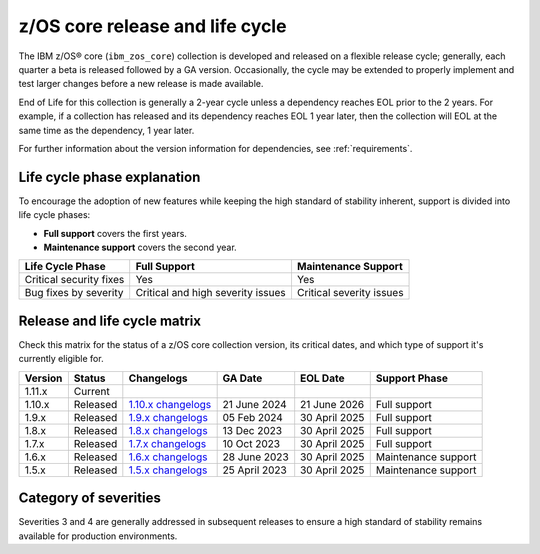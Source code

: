 .. ...........................................................................
.. © Copyright IBM Corporation 2024                                          .
.. ...........................................................................

.. _zos-core-cycles:

================================
z/OS core release and life cycle
================================

The IBM z/OS® core (``ibm_zos_core``) collection is developed and released on a flexible release cycle; generally, each quarter a beta is released followed by a GA version. Occasionally, the cycle may be extended to properly implement and test larger changes before a new release is made available.

End of Life for this collection is generally a 2-year cycle unless a dependency reaches EOL prior to the 2 years. For example, if a collection has released and its dependency reaches EOL 1 year later, then the collection will EOL at the same time as the dependency, 1 year later.

For further information about the version information for dependencies, see :ref:`requirements`.


Life cycle phase explanation
============================

To encourage the adoption of new features while keeping the high standard of stability inherent, support is divided into life cycle phases:

- **Full support** covers the first years.
- **Maintenance support** covers the second year.

+--------------------------+------------------------------------+---------------------------+
| Life Cycle Phase         | Full Support                       | Maintenance Support       |
+==========================+====================================+===========================+
| Critical security fixes  | Yes                                | Yes                       |
+--------------------------+------------------------------------+---------------------------+
| Bug fixes by severity    | Critical and high severity issues  | Critical severity issues  |
+--------------------------+------------------------------------+---------------------------+


Release and life cycle matrix
=============================

Check this matrix for the status of a z/OS core collection version, its critical dates, and which type of support it's currently eligible for.

+------------+-------------+-------------------------+---------------+----------------+-----------------------+
| Version    | Status      | Changelogs              | GA Date       | EOL Date       | Support Phase         | 
+============+=============+=========================+===============+================+=======================+
| 1.11.x     | Current     |                         |               |                |                       |
+------------+-------------+-------------------------+---------------+----------------+-----------------------+
| 1.10.x     | Released    | `1.10.x changelogs`_    | 21 June 2024  | 21 June 2026   | Full support          |
+------------+-------------+-------------------------+---------------+----------------+-----------------------+
| 1.9.x      | Released    | `1.9.x changelogs`_     | 05 Feb 2024   | 30 April 2025  | Full support          |
+------------+-------------+-------------------------+---------------+----------------+-----------------------+
| 1.8.x      | Released    | `1.8.x changelogs`_     | 13 Dec 2023   | 30 April 2025  | Full support          |
+------------+-------------+-------------------------+---------------+----------------+-----------------------+
| 1.7.x      | Released    | `1.7.x changelogs`_     | 10 Oct 2023   | 30 April 2025  | Full support          |
+------------+-------------+-------------------------+---------------+----------------+-----------------------+
| 1.6.x      | Released    | `1.6.x changelogs`_     | 28 June 2023  | 30 April 2025  | Maintenance support   |
+------------+-------------+-------------------------+---------------+----------------+-----------------------+
| 1.5.x      | Released    | `1.5.x changelogs`_     | 25 April 2023 | 30 April 2025  | Maintenance support   |
+------------+-------------+-------------------------+---------------+----------------+-----------------------+


Category of severities
======================

.. glossary::

    Severity 1 (Critical): 
        A problem that severely impacts your use of the software in a production environment (such as loss of production data or in which your production systems are not functioning). The situation halts your business operations and no procedural workaround exists.

    Severity 2 (high): 
        A problem where the software is functioning but your use in a production environment is severely reduced. The situation is causing a high impact to portions of your business operations and no procedural workaround exists.

    Severity 3 (medium):
        A problem that involves partial, non-critical loss of use of the software in a production environment or development environment and your business continues to function, including by using a procedural workaround.

    Severity 4 (low): 
        A general usage question, reporting of a documentation error, or recommendation for a future product enhancement or modification.

Severities 3 and 4 are generally addressed in subsequent releases to ensure a high standard of stability remains available for production environments.

.. .............................................................................
.. Global Links
.. .............................................................................
.. _1.10.x changelogs:
    https://github.com/ansible-collections/ibm_zos_core/blob/v1.10.0/CHANGELOG.rst
.. _1.9.x changelogs:
    https://github.com/ansible-collections/ibm_zos_core/blob/v1.9.0/CHANGELOG.rst
.. _1.8.x changelogs:
    https://github.com/ansible-collections/ibm_zos_core/blob/v1.8.0/CHANGELOG.rst
.. _1.7.x changelogs:
    https://github.com/ansible-collections/ibm_zos_core/blob/v1.7.0/CHANGELOG.rst
.. _1.6.x changelogs:
    https://github.com/ansible-collections/ibm_zos_core/blob/v1.6.0/CHANGELOG.rst
.. _1.5.x changelogs:
    https://github.com/ansible-collections/ibm_zos_core/blob/v1.5.0/CHANGELOG.rst
